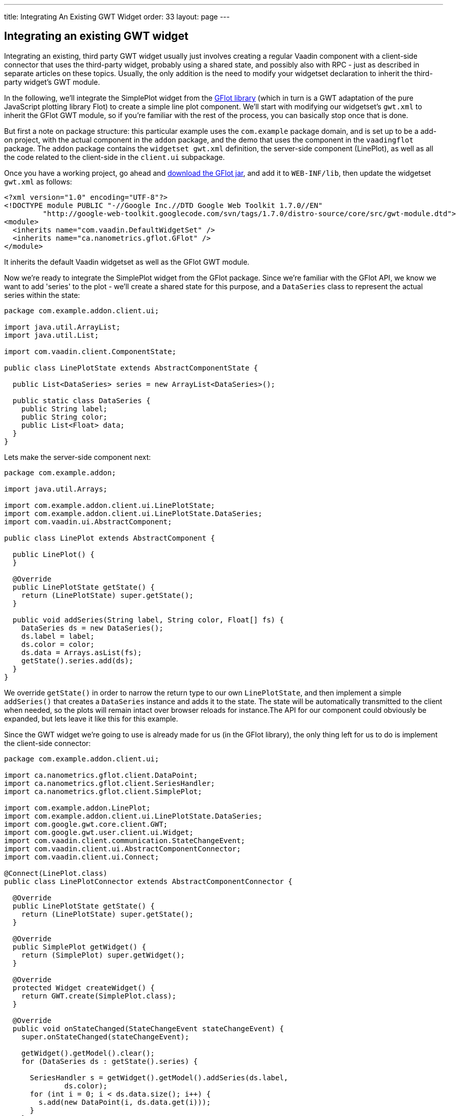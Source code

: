 ---
title: Integrating An Existing GWT Widget
order: 33
layout: page
---

[[integrating-an-existing-gwt-widget]]
Integrating an existing GWT widget
----------------------------------

Integrating an existing, third party GWT widget usually just involves
creating a regular Vaadin component with a client-side connector that
uses the third-party widget, probably using a shared state, and possibly
also with RPC - just as described in separate articles on these topics.
Usually, the only addition is the need to modify your widgetset
declaration to inherit the third-party widget's GWT module.

In the following, we'll integrate the SimplePlot widget from the
http://code.google.com/p/gflot/[GFlot library] (which in turn is a GWT
adaptation of the pure JavaScript plotting library Flot) to create a
simple line plot component. We'll start with modifying our widgetset's
`gwt.xml` to inherit the GFlot GWT module, so if you're familiar with the
rest of the process, you can basically stop once that is done.

But first a note on package structure: this particular example uses the
`com.example` package domain, and is set up to be a add-on project, with
the actual component in the `addon` package, and the demo that uses the
component in the `vaadingflot` package. The `addon` package contains the
`widgetset gwt.xml` definition, the server-side component (LinePlot), as
well as all the code related to the client-side in the `client.ui`
subpackage.

Once you have a working project, go ahead and
http://code.google.com/p/gflot/downloads/list[download the GFlot jar],
and add it to `WEB-INF/lib`, then update the widgetset `gwt.xml` as follows:

[source,xml]
....
<?xml version="1.0" encoding="UTF-8"?>
<!DOCTYPE module PUBLIC "-//Google Inc.//DTD Google Web Toolkit 1.7.0//EN"
         "http://google-web-toolkit.googlecode.com/svn/tags/1.7.0/distro-source/core/src/gwt-module.dtd">
<module>
  <inherits name="com.vaadin.DefaultWidgetSet" />
  <inherits name="ca.nanometrics.gflot.GFlot" />
</module>
....

It inherits the default Vaadin widgetset as well as the GFlot GWT
module.

Now we're ready to integrate the SimplePlot widget from the GFlot
package. Since we're familiar with the GFlot API, we know we want to add
'series' to the plot - we'll create a shared state for this purpose, and
a `DataSeries` class to represent the actual series within the state:

[source,java]
....
package com.example.addon.client.ui;

import java.util.ArrayList;
import java.util.List;

import com.vaadin.client.ComponentState;

public class LinePlotState extends AbstractComponentState {

  public List<DataSeries> series = new ArrayList<DataSeries>();

  public static class DataSeries {
    public String label;
    public String color;
    public List<Float> data;
  }
}
....

Lets make the server-side component next:

[source,java]
....
package com.example.addon;

import java.util.Arrays;

import com.example.addon.client.ui.LinePlotState;
import com.example.addon.client.ui.LinePlotState.DataSeries;
import com.vaadin.ui.AbstractComponent;

public class LinePlot extends AbstractComponent {

  public LinePlot() {
  }

  @Override
  public LinePlotState getState() {
    return (LinePlotState) super.getState();
  }

  public void addSeries(String label, String color, Float[] fs) {
    DataSeries ds = new DataSeries();
    ds.label = label;
    ds.color = color;
    ds.data = Arrays.asList(fs);
    getState().series.add(ds);
  }
}
....

We override `getState()` in order to narrow the return type to our own
`LinePlotState`, and then implement a simple `addSeries()` that creates a
`DataSeries` instance and adds it to the state. The state will be
automatically transmitted to the client when needed, so the plots will
remain intact over browser reloads for instance.The API for our
component could obviously be expanded, but lets leave it like this for
this example.

Since the GWT widget we're going to use is already made for us (in the
GFlot library), the only thing left for us to do is implement the
client-side connector:

[source,java]
....
package com.example.addon.client.ui;

import ca.nanometrics.gflot.client.DataPoint;
import ca.nanometrics.gflot.client.SeriesHandler;
import ca.nanometrics.gflot.client.SimplePlot;

import com.example.addon.LinePlot;
import com.example.addon.client.ui.LinePlotState.DataSeries;
import com.google.gwt.core.client.GWT;
import com.google.gwt.user.client.ui.Widget;
import com.vaadin.client.communication.StateChangeEvent;
import com.vaadin.client.ui.AbstractComponentConnector;
import com.vaadin.client.ui.Connect;

@Connect(LinePlot.class)
public class LinePlotConnector extends AbstractComponentConnector {

  @Override
  public LinePlotState getState() {
    return (LinePlotState) super.getState();
  }

  @Override
  public SimplePlot getWidget() {
    return (SimplePlot) super.getWidget();
  }

  @Override
  protected Widget createWidget() {
    return GWT.create(SimplePlot.class);
  }

  @Override
  public void onStateChanged(StateChangeEvent stateChangeEvent) {
    super.onStateChanged(stateChangeEvent);

    getWidget().getModel().clear();
    for (DataSeries ds : getState().series) {

      SeriesHandler s = getWidget().getModel().addSeries(ds.label,
              ds.color);
      for (int i = 0; i < ds.data.size(); i++) {
        s.add(new DataPoint(i, ds.data.get(i)));
      }
    }
    getWidget().redraw();
  }
}
....

We override both `getState()` and `getWidget()` to narrow the return type to
our liking, then make `createWidget()` return an instance of the GFlot
widget we're going to use, `SimplePlot`.

Last, we override `onStateChange()` which is called whenever the shared
state has been changed. Here we make use of the `SimplePlot` API to add
the series contained in the shared state (for simplicity, we clear the
`SimplePlot` first, then add all the series in our state).

That's it! The full source is available as an attachment to this
article.

link:img/vaadingflot.zip[Attachment vaadingflot.zip]

